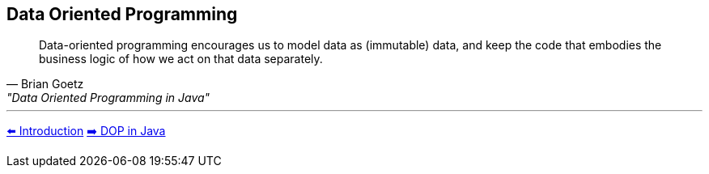 [.text-center]
== Data Oriented Programming

[.text-left]
"Data-oriented programming encourages us to model data as (immutable) data, and keep the code that embodies the business logic of how we act on that data separately."
-- Brian Goetz, "Data Oriented Programming in Java"


'''
link:./01_intro.adoc[⬅️️ Introduction]
link:./04_dop_tools_in_java.adoc[➡️ DOP in Java]
